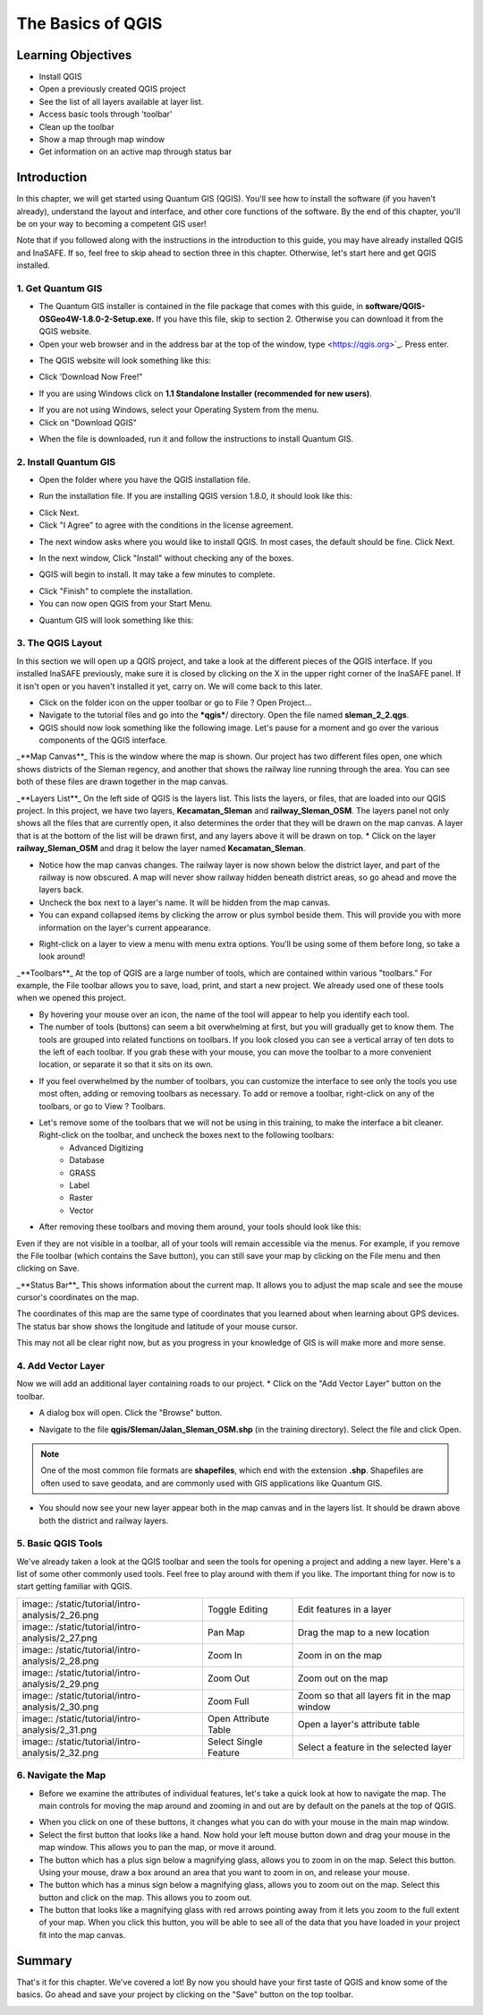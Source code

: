 The Basics of QGIS
==================

Learning Objectives
-------------------

* Install QGIS
* Open a previously created QGIS project
* See the list of all layers available at layer list.
* Access basic tools through 'toolbar'
* Clean up the toolbar
* Show a map through map window
* Get information on an active map through status bar


Introduction
------------

In this chapter, we will get started using Quantum GIS (QGIS).  You'll see how to install the software (if you haven't already), understand the layout and interface, and other core functions of the software.  By the end of this chapter, you'll be on your way to becoming a competent GIS user!


Note that if you followed along with the instructions in the introduction to this guide, you may have already installed QGIS and InaSAFE. If so, feel free to skip ahead to section three in this chapter.  Otherwise, let's start here and get QGIS installed.


1. Get Quantum GIS
..................
* The Quantum GIS installer is contained in the file package that comes with this guide, in **software/QGIS-OSGeo4W-1.8.0-2-Setup.exe.** If you have this file, skip to section 2.  Otherwise you can download it from the QGIS website.
* Open your web browser and in the address bar at the top of the window, type <https://qgis.org>`_. Press enter.

.. image:: /static/tutorial/intro-analysis/2_1.png
   :align: center

* The QGIS website will look something like this:

.. image:: /static/tutorial/intro-analysis/2_2.png
   :align: center

* Click 'Download Now Free!"

.. image:: /static/tutorial/intro-analysis/2_3.png
   :align: center

* If you are using Windows click on **1.1 Standalone Installer (recommended for new users)**.

.. image:: /static/tutorial/intro-analysis/2_4.png
   :align: center

* If you are not using Windows, select your Operating System from the menu.
* Click on "Download QGIS"
.. image:: /static/tutorial/intro-analysis/2_5.png
   :align: center

* When the file is downloaded, run it and follow the instructions to install Quantum GIS.

2. Install Quantum GIS
......................
* Open the folder where you have the QGIS installation file.

.. image:: /static/tutorial/intro-analysis/2_6.png
   :align: center

* Run the installation file. If you are installing QGIS version 1.8.0, it should look like this:

.. image:: /static/tutorial/intro-analysis/2_7.png
   :align: center

* Click Next.
* Click "I Agree" to agree with the conditions in the license agreement.

.. image:: /static/tutorial/intro-analysis/2_8.png
   :align: center

* The next window asks where you would like to install QGIS.  In most cases, the default should be fine.  Click Next.

.. image:: /static/tutorial/intro-analysis/2_9.png
   :align: center

* In the next window, Click "Install" without checking any of the boxes.

.. image:: /static/tutorial/intro-analysis/2_10.png
   :align: center

* QGIS will begin to install.  It may take a few minutes to complete.

.. image:: /static/tutorial/intro-analysis/2_11.png
   :align: center

* Click "Finish" to complete the installation.
* You can now open QGIS from your Start Menu.

.. image:: /static/tutorial/intro-analysis/2_12.png
   :align: center

* Quantum GIS will look something like this:

.. image:: /static/tutorial/intro-analysis/2_13.png
   :align: center

3. The QGIS Layout
..................
In this section we will open up a QGIS project, and take a look at the different pieces of the QGIS interface.  If you installed InaSAFE previously, make sure it is closed by clicking on the X in the upper right corner of the InaSAFE panel.  If  it isn't open or you haven't installed it yet, carry on.  We will come back to this later.

.. image:: /static/tutorial/intro-analysis/2_14.png
   :align: center

* Click on the folder icon on the upper toolbar or go to File ? Open Project...

* Navigate to the tutorial files and go into the ***qgis***/ directory.  Open the file named **sleman_2_2.qgs**.
* QGIS should now look something like the following image.  Let's pause for a moment and go over the various components of the QGIS interface.

.. image:: /static/tutorial/intro-analysis/2_15.png
   :align: center

_**Map Canvas**_
This is the window where the map is shown.  Our project has two different files open, one which shows districts of the Sleman regency, and another that shows the railway line running through the area.  You can see both of these files are drawn together in the map canvas.


_**Layers List**_
On the left side of QGIS is the layers list.  This lists the layers, or files, that are loaded into our QGIS project.  In this project, we have two layers, **Kecamatan_Sleman** and **railway_Sleman_OSM**.  The layers panel not only shows all the files that are currently open, it also determines the order that they will be drawn on the map canvas.  A layer that is at the bottom of the list will be drawn first, and any layers above it will be drawn on top.
* Click on the layer **railway_Sleman_OSM** and drag it below the layer named **Kecamatan_Sleman**.

.. image:: /static/tutorial/intro-analysis/2_16.png
   :align: center

* Notice how the map canvas changes.  The railway layer is now shown below the district layer, and part of the railway is now obscured.  A map will never show railway hidden beneath district areas, so go ahead and move the layers back.
* Uncheck the box next to a layer's name.  It will be hidden from the map canvas.
* You can expand collapsed items by clicking the arrow or plus symbol beside them.  This will provide you with more information on the layer's current appearance.

.. image:: /static/tutorial/intro-analysis/2_17.png
   :align: center

* Right-click on a layer to view a menu with menu extra options.  You'll be using some of them before long, so take a look around!


_**Toolbars**_
At the top of QGIS are a large number of tools, which are contained within various "toolbars."  For example, the File toolbar allows you to save, load, print, and start a new project.  We already used one of these tools when we opened this project.

.. image:: /static/tutorial/intro-analysis/2_18.png
   :align: center

* By hovering your mouse over an icon, the name of the tool will appear to help you identify each tool.
* The number of tools (buttons) can seem a bit overwhelming at first, but you will gradually get to know them.  The tools are grouped into related functions on toolbars.  If you look closed you can see a vertical array of ten dots to the left of each toolbar.  If you grab these with your mouse, you can move the toolbar to a more convenient location, or separate it so that it sits on its own.

.. image:: /static/tutorial/intro-analysis/2_19.png
   :align: center

* If you feel overwhelmed by the number of toolbars, you can customize the interface to see only the tools you use most often, adding or removing toolbars as necessary.  To add or remove a toolbar, right-click on any of the toolbars, or go to View ? Toolbars.

.. image:: /static/tutorial/intro-analysis/2_20.png
   :align: center

* Let's remove some of the toolbars that we will not be using in this training, to make the interface a bit cleaner.  Right-click on the toolbar, and uncheck the boxes next to the following toolbars:
	* Advanced Digitizing
	* Database
	* GRASS
	* Label
	* Raster
	* Vector
* After removing these toolbars and moving them around, your tools should look like this:

.. image:: /static/tutorial/intro-analysis/2_21.png
   :align: center
 
Even if they are not visible in a toolbar, all of your tools will remain accessible via the menus. For example, if you remove the File toolbar (which contains the Save button), you can still save your map by clicking on the File menu and then clicking on Save.


_**Status Bar**_
This shows information about the current map.  It allows you to adjust the map scale and see the mouse cursor's coordinates on the map.

.. image:: /static/tutorial/intro-analysis/2_22.png
   :align: center

The coordinates of this map are the same type of coordinates that you learned about when learning about GPS devices.  The status bar show shows the longitude and latitude of your mouse cursor.


This may not all be clear right now, but as you progress in your knowledge of GIS is will make more and more sense.


4.  Add Vector Layer
....................
Now we will add an additional layer containing roads to our project.
* Click on the "Add Vector Layer" button on the toolbar.

.. image:: /static/tutorial/intro-analysis/2_23.png
   :align: center

* A dialog box will open.  Click the "Browse" button.

.. image:: /static/tutorial/intro-analysis/2_24.png
   :align: center
   
* Navigate to the file **qgis/Sleman/Jalan_Sleman_OSM.shp** (in the training directory). Select the file and click Open.


.. note::  One of the most common file formats are **shapefiles**, which end with the extension **.shp**.  Shapefiles are often used to save geodata, and are commonly used with GIS applications like Quantum GIS.


* You should now see your new layer appear both in the map canvas and in the layers list.  It should be drawn above both the district and railway layers.

.. image:: /static/tutorial/intro-analysis/2_25.png
   :align: center

5.  Basic QGIS Tools
....................
We've already taken a look at the QGIS toolbar and seen the tools for opening a project and adding a new layer.  Here's a list of some other commonly used tools.  Feel free to play around with them if you like.  The important thing for now is to start getting familiar with QGIS.

+----------------------------------------------------+-----------------------------+-----------------------------------------------+
| image:: /static/tutorial/intro-analysis/2_26.png   | Toggle Editing              | Edit features in a layer                      |
+----------------------------------------------------+-----------------------------+-----------------------------------------------+ 
| image:: /static/tutorial/intro-analysis/2_27.png   | Pan Map                     | Drag the map to a new location                | 
+----------------------------------------------------+-----------------------------+-----------------------------------------------+
| image:: /static/tutorial/intro-analysis/2_28.png   | Zoom In                     | Zoom in on the map                            | 
+----------------------------------------------------+-----------------------------+-----------------------------------------------+
| image:: /static/tutorial/intro-analysis/2_29.png   | Zoom Out                    | Zoom out on the map                           |
+----------------------------------------------------+-----------------------------+-----------------------------------------------+
| image:: /static/tutorial/intro-analysis/2_30.png   | Zoom Full                   | Zoom so that all layers fit in the map window |
+----------------------------------------------------+-----------------------------+-----------------------------------------------+
| image:: /static/tutorial/intro-analysis/2_31.png   | Open Attribute Table        | Open a layer's attribute table                |
+----------------------------------------------------+-----------------------------+-----------------------------------------------+
| image:: /static/tutorial/intro-analysis/2_32.png   | Select Single Feature       | Select a feature in the selected layer        |
+----------------------------------------------------+-----------------------------+-----------------------------------------------+

6. Navigate the Map
....................
- Before we examine the attributes of individual features, let's take a quick look at how to navigate the map.  The main controls for moving the map around and zooming in and out are by default on the panels at the top of QGIS.

.. image:: /static/tutorial/intro-analysis/2_33.png
   :align: center

- When you click on one of these buttons, it changes what you can do with your mouse in the main map window.
- Select the first button that looks like a hand.  Now hold your left mouse button down and drag your mouse in the map window.  This allows you to pan the map, or move it around.
- The button which has a plus sign below a magnifying glass, allows you to zoom in on the map.  Select this button.  Using your mouse, draw a box around an area that you want to zoom in on, and release your mouse.
- The button which has a minus sign below a magnifying glass, allows you to zoom out on the map.  Select this button and click on the map.  This allows you to zoom out.
- The button that looks like a magnifying glass with red arrows pointing away from it lets you zoom to the full extent of your map.  When you click this button, you will be able to see all of the data that you have loaded in your project fit into the map canvas.


Summary
-------

That's it for this chapter.  We've covered a lot!  By now you should have your first taste of QGIS and know some of the basics.  Go ahead and save your project by clicking on the "Save" button on the top toolbar.

.. image:: /static/tutorial/intro-analysis/2_34.png
   :align: center